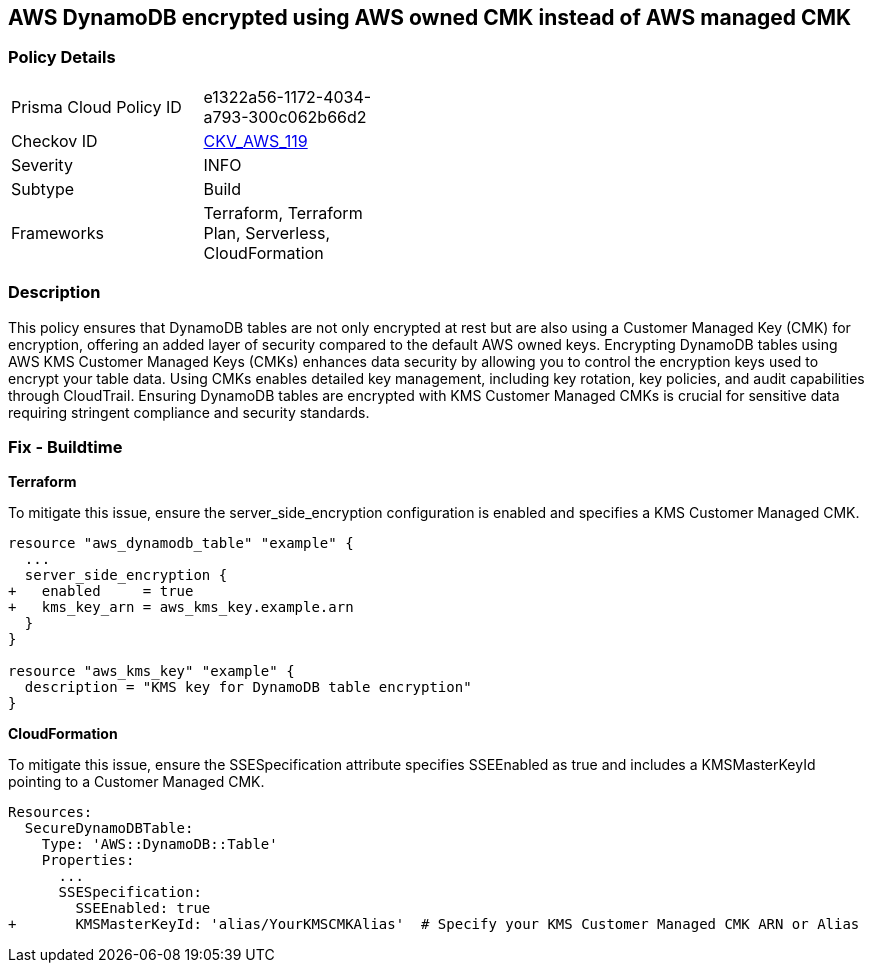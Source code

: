 == AWS DynamoDB encrypted using AWS owned CMK instead of AWS managed CMK

=== Policy Details 

[width=45%]
[cols="1,1"]
|=== 
|Prisma Cloud Policy ID 
| e1322a56-1172-4034-a793-300c062b66d2

|Checkov ID 
| https://github.com/bridgecrewio/checkov/tree/master/checkov/terraform/checks/resource/aws/DynamoDBTablesEncrypted.py[CKV_AWS_119]

|Severity
|INFO

|Subtype
| Build

|Frameworks
| Terraform, Terraform Plan, Serverless, CloudFormation

|=== 

=== Description 

This policy ensures that DynamoDB tables are not only encrypted at rest but are also using a Customer Managed Key (CMK) for encryption, offering an added layer of security compared to the default AWS owned keys. Encrypting DynamoDB tables using AWS KMS Customer Managed Keys (CMKs) enhances data security by allowing you to control the encryption keys used to encrypt your table data. Using CMKs enables detailed key management, including key rotation, key policies, and audit capabilities through CloudTrail. Ensuring DynamoDB tables are encrypted with KMS Customer Managed CMKs is crucial for sensitive data requiring stringent compliance and security standards.

=== Fix - Buildtime

*Terraform*

To mitigate this issue, ensure the server_side_encryption configuration is enabled and specifies a KMS Customer Managed CMK.

[source,go]
----
resource "aws_dynamodb_table" "example" {
  ...
  server_side_encryption {
+   enabled     = true
+   kms_key_arn = aws_kms_key.example.arn
  }
}

resource "aws_kms_key" "example" {
  description = "KMS key for DynamoDB table encryption"
}
----


*CloudFormation*

To mitigate this issue, ensure the SSESpecification attribute specifies SSEEnabled as true and includes a KMSMasterKeyId pointing to a Customer Managed CMK.


[source,yaml]
----
Resources:
  SecureDynamoDBTable:
    Type: 'AWS::DynamoDB::Table'
    Properties:
      ...
      SSESpecification:
        SSEEnabled: true
+       KMSMasterKeyId: 'alias/YourKMSCMKAlias'  # Specify your KMS Customer Managed CMK ARN or Alias
----
